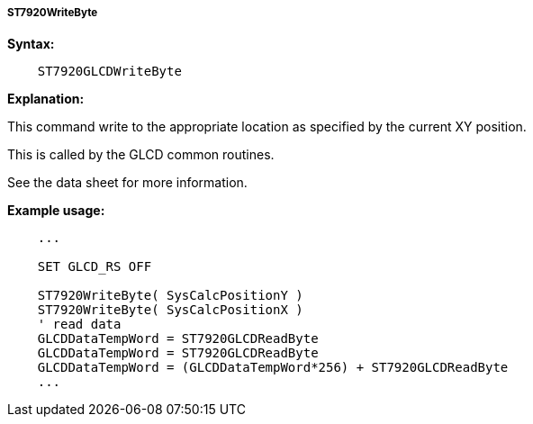 ===== ST7920WriteByte

*Syntax:*
----
    ST7920GLCDWriteByte
----
*Explanation:*

This command write to the appropriate location as specified by the
current XY position.

This is called by the GLCD common routines.

See the data sheet for more information.

*Example usage:*
----
    ...

    SET GLCD_RS OFF

    ST7920WriteByte( SysCalcPositionY )
    ST7920WriteByte( SysCalcPositionX )
    ' read data
    GLCDDataTempWord = ST7920GLCDReadByte
    GLCDDataTempWord = ST7920GLCDReadByte
    GLCDDataTempWord = (GLCDDataTempWord*256) + ST7920GLCDReadByte
    ...
----